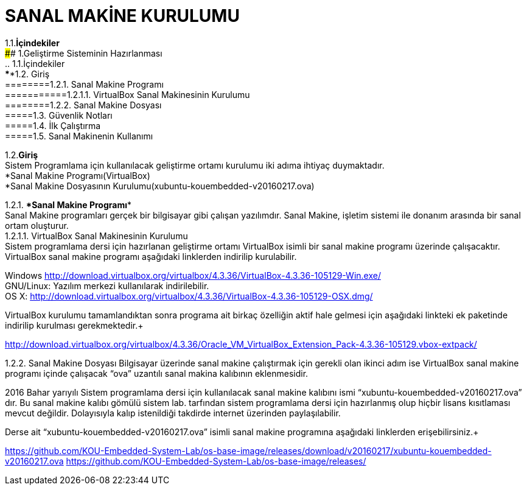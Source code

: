 
=  *SANAL MAKİNE KURULUMU* +

1.1.*İçindekiler* +
#### 1.Geliştirme Sisteminin Hazırlanması +
 .. 1.1.İçindekiler +
 ****1.2. Giriş +
 ========1.2.1. Sanal Makine Programı +
 ===========1.2.1.1. VirtualBox Sanal Makinesinin Kurulumu +
 ========1.2.2. Sanal Makine Dosyası +
 =====1.3. Güvenlik Notları +
 =====1.4. İlk Çalıştırma +
 =====1.5. Sanal Makinenin Kullanımı +

1.2.*Giriş* +
Sistem Programlama için kullanılacak geliştirme ortamı kurulumu iki adıma ihtiyaç duymaktadır. + 
   *Sanal Makine Programı(VirtualBox) +
   *Sanal Makine Dosyasının Kurulumu(xubuntu-kouembedded-v20160217.ova) +
   
   
1.2.1. ****Sanal Makine Programı**** +
Sanal Makine programları gerçek bir bilgisayar gibi çalışan yazılımdır. Sanal Makine, işletim sistemi ile donanım arasında bir sanal ortam oluşturur. +
1.2.1.1. VirtualBox Sanal Makinesinin Kurulumu +
Sistem programlama dersi için hazırlanan geliştirme ortamı VirtualBox isimli bir sanal makine programı üzerinde çalışacaktır. VirtualBox sanal makine programı aşağıdaki linklerden indirilip kurulabilir. +

Windows http://download.virtualbox.org/virtualbox/4.3.36/VirtualBox-4.3.36-105129-Win.exe/ +
GNU/Linux: Yazılım merkezi kullanılarak indirilebilir. +
OS X: http://download.virtualbox.org/virtualbox/4.3.36/VirtualBox-4.3.36-105129-OSX.dmg/ +

VirtualBox kurulumu tamamlandıktan sonra programa ait birkaç özelliğin aktif hale gelmesi için aşağıdaki linkteki ek paketinde indirilip kurulması gerekmektedir.+

http://download.virtualbox.org/virtualbox/4.3.36/Oracle_VM_VirtualBox_Extension_Pack-4.3.36-105129.vbox-extpack/ +

1.2.2. Sanal Makine Dosyası
Bilgisayar üzerinde sanal makine çalıştırmak için gerekli olan ikinci adım ise VirtualBox sanal makine programı içinde çalışacak “ova” uzantılı sanal makina kalıbının eklenmesidir. +

2016 Bahar yarıyılı Sistem programlama dersi için kullanılacak sanal makine kalıbını ismi “xubuntu-kouembedded-v20160217.ova” dır. Bu sanal makine kalıbı gömülü sistem lab. tarfından sistem programlama dersi için hazırlanmış olup hiçbir lisans kısıtlaması mevcut değildir. Dolayısıyla kalıp istenildiği takdirde internet üzerinden paylaşılabilir. +

Derse ait “xubuntu-kouembedded-v20160217.ova” isimli sanal makine programına aşağıdaki linklerden erişebilirsiniz.+

https://github.com/KOU-Embedded-System-Lab/os-base-image/releases/download/v20160217/xubuntu-kouembedded-v20160217.ova
https://github.com/KOU-Embedded-System-Lab/os-base-image/releases/ +








